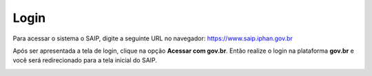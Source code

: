 Login
===========================

.. meta::
   :description lang=pt_BR: Como realizar login no SAIP.

Para acessar o sistema o SAIP, digite a seguinte URL no navegador: https://www.saip.iphan.gov.br

.. image:: ../images/URL-SAIP.png
   :alt: URL SAIP

Após ser apresentada a tela de login, clique na opção **Acessar com gov.br**. Então realize o login na plataforma **gov.br** e você será redirecionado para a tela inicial do SAIP.

.. image:: ../images/SAIP-Login.png
   :alt: URL Login

.. image:: ../images/GovBR-Login-CPF.png
   :alt: Gov BR Login CPF

.. image:: ../images/GovBR-Login-Senha.png
   :alt: Gov BR Login Senha

.. image:: ../images/SAIP-TelaInicial.png
   :alt: SAIP Tela Inicial
